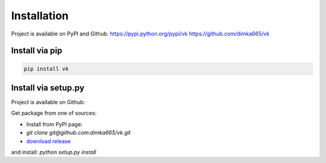 
Installation
============

Project is available on PyPI and Github:
https://pypi.python.org/pypi/vk
https://github.com/dimka665/vk

Install via pip
---------------


.. code:: bash

    pip install vk


Install via setup.py
--------------------

Project is available on Github:

Get package from one of sources:

- Install from PyPI page:
- `git clone git@github.com:dimka665/vk.git`
- `download release <https://github.com/dimka665/vk/releases>`_

and install: `python setup.py install`
